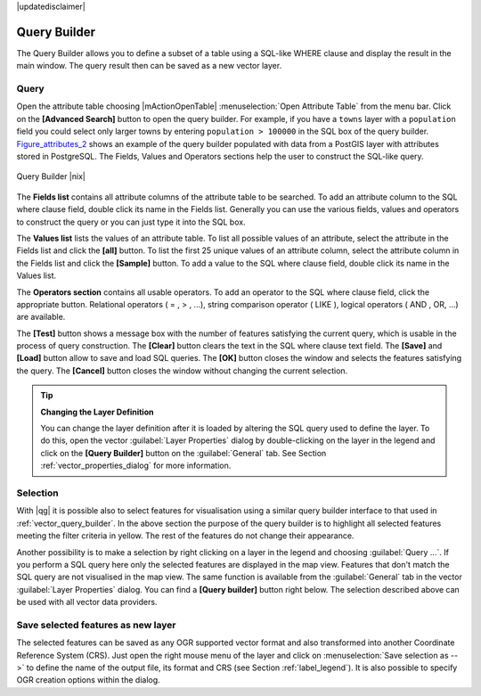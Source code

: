 .. comment out this disclaimer (by putting '.. ' in front of it) if file is uptodate with release

|updatedisclaimer|

.. index:: Query_Builder

.. _vector_query_builder:

Query Builder
=============

The Query Builder allows you to define a subset of a table using a SQL-like WHERE clause and display the result 
in the main window. The query result then can be saved as a new vector layer.

Query
-----

Open the attribute table choosing |mActionOpenTable| :menuselection:`Open Attribute Table` from the menu bar.
Click on the **[Advanced Search]** button to open the query builder.
For example, if you have a ``towns`` layer with a ``population`` field you could select only larger towns 
by entering ``population > 100000`` in the SQL box of the query builder. 
Figure_attributes_2_ shows an example of the query builder populated with data 
from a PostGIS layer with attributes stored in PostgreSQL. The Fields, Values 
and Operators sections help the user to construct the SQL-like query.

.. _figure_attributes_2:

.. only:: html
   
   **Figure Attributes 2:** 

.. figure:: /static/user_manual/working_with_vector/queryBuilder.png
   :width: 40em
   :align: center

   Query Builder |nix|

The **Fields list** contains all attribute columns of the attribute table to be 
searched. To add an attribute column to the SQL where clause field, double click its 
name in the Fields list. Generally you can use the various fields, values and 
operators to construct the query or you can just type it into the SQL box.

The **Values list** lists the values of an attribute table. To list all possible 
values of an attribute, select the attribute in the Fields list and click 
the **[all]** button. To list the first 25 unique values of an attribute column, 
select the attribute column in the Fields list and click the 
**[Sample]** button. To add a value to the SQL where clause field, double 
click its name in the Values list.

The **Operators section** contains all usable operators. To add an operator 
to the SQL where clause field, click the appropriate button. Relational 
operators ( = , > , ...), string comparison operator ( LIKE ), logical 
operators ( AND , OR, ...) are available.

The **[Test]** button shows a message box with the number of features 
satisfying the current query, which is usable in the process of query 
construction. The **[Clear]** button clears the text in the SQL where 
clause text field. The **[Save]** and **[Load]** button allow to save 
and load SQL queries. The **[OK]** button closes the window and selects 
the features satisfying the query. The **[Cancel]** button closes the 
window without changing the current selection.


.. _tip_sql_layer_definition:

.. tip:: **Changing the Layer Definition**

   You can change the layer definition after it is loaded by altering the 
   SQL query used to define the layer. To do this, open the vector 
   :guilabel:`Layer Properties` dialog by double-clicking on the layer in 
   the legend and click on the **[Query Builder]** button on the 
   :guilabel:`General` tab. See Section :ref:`vector_properties_dialog` for 
   more information.

.. index:: Select_using_Query

.. _sec_selection:

Selection
---------

With |qg| it is possible also to select features for visualisation using a similar query 
builder interface to that used in :ref:`vector_query_builder`. In the above 
section the purpose of the query builder is to highlight all selected features meeting 
the filter criteria in yellow. The rest of the features do not change their appearance.

Another possibility is to make a selection by right clicking on a layer in the legend and 
choosing :guilabel:`Query ...`. If you perform a SQL query here only the selected features are 
displayed in the map view. Features that don't match the SQL query are not visualised in the map view.
The same function is available from the :guilabel:`General` tab in the vector :guilabel:`Layer Properties` dialog. 
You can find a **[Query builder]** button right below. 
The selection described above can be used with all vector data providers.


Save selected features as new layer
-----------------------------------

The selected features can be saved as any OGR supported vector format and 
also transformed into another Coordinate Reference System (CRS). Just open 
the right mouse menu of the layer and click on 
:menuselection:`Save selection as -->` to define the name of the output file, 
its format and CRS (see Section :ref:`label_legend`). It is also possible to 
specify OGR creation options within the dialog.
